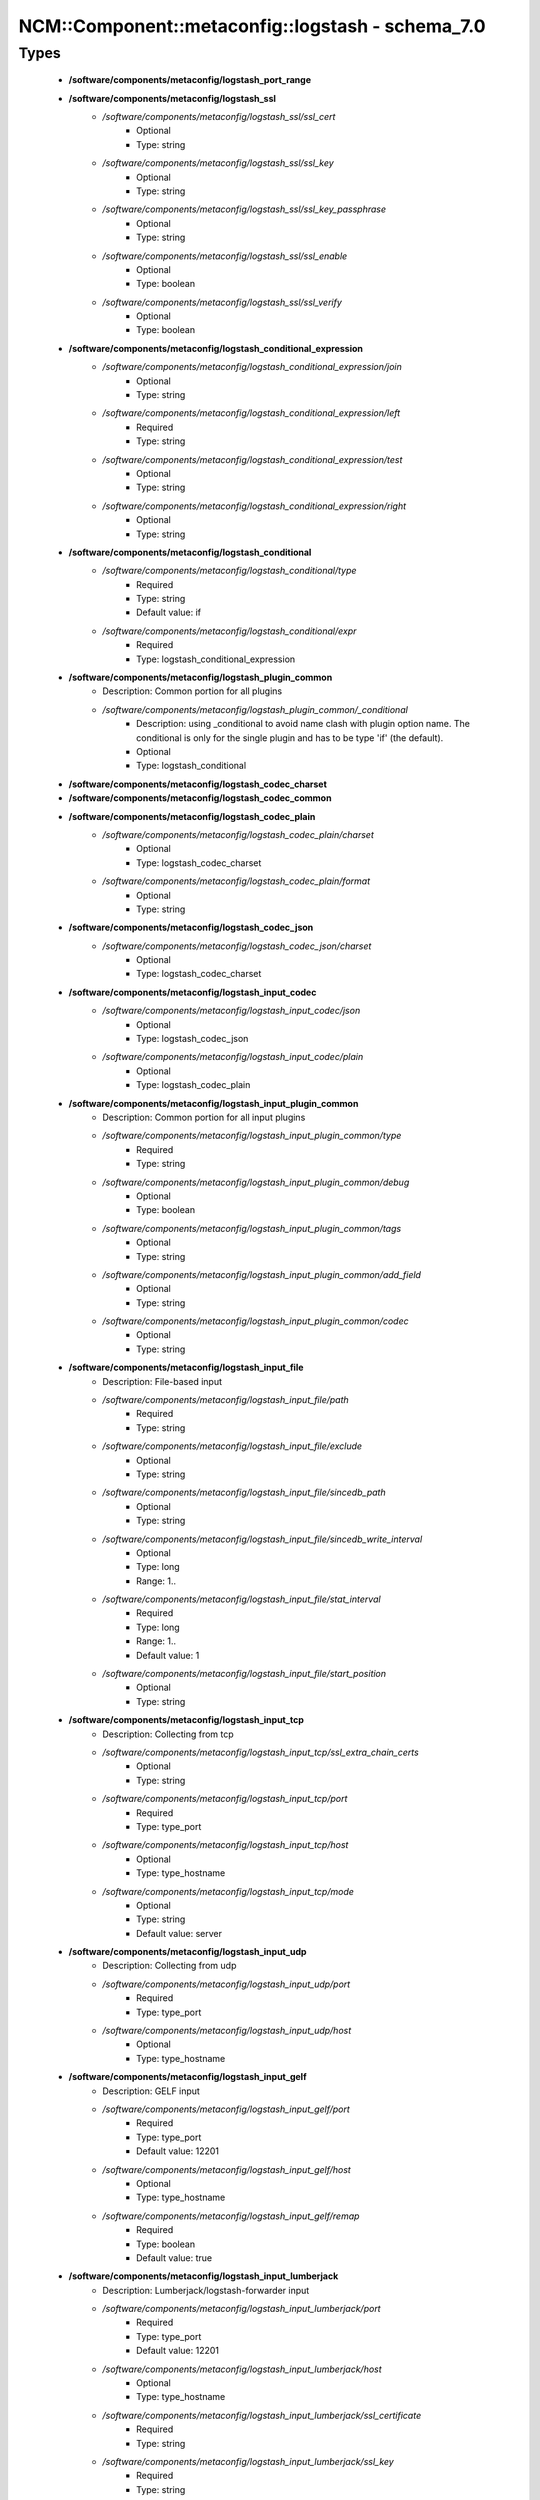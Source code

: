 ####################################################
NCM\::Component\::metaconfig\::logstash - schema_7.0
####################################################

Types
-----

 - **/software/components/metaconfig/logstash_port_range**
 - **/software/components/metaconfig/logstash_ssl**
    - */software/components/metaconfig/logstash_ssl/ssl_cert*
        - Optional
        - Type: string
    - */software/components/metaconfig/logstash_ssl/ssl_key*
        - Optional
        - Type: string
    - */software/components/metaconfig/logstash_ssl/ssl_key_passphrase*
        - Optional
        - Type: string
    - */software/components/metaconfig/logstash_ssl/ssl_enable*
        - Optional
        - Type: boolean
    - */software/components/metaconfig/logstash_ssl/ssl_verify*
        - Optional
        - Type: boolean
 - **/software/components/metaconfig/logstash_conditional_expression**
    - */software/components/metaconfig/logstash_conditional_expression/join*
        - Optional
        - Type: string
    - */software/components/metaconfig/logstash_conditional_expression/left*
        - Required
        - Type: string
    - */software/components/metaconfig/logstash_conditional_expression/test*
        - Optional
        - Type: string
    - */software/components/metaconfig/logstash_conditional_expression/right*
        - Optional
        - Type: string
 - **/software/components/metaconfig/logstash_conditional**
    - */software/components/metaconfig/logstash_conditional/type*
        - Required
        - Type: string
        - Default value: if
    - */software/components/metaconfig/logstash_conditional/expr*
        - Required
        - Type: logstash_conditional_expression
 - **/software/components/metaconfig/logstash_plugin_common**
    - Description: Common portion for all plugins
    - */software/components/metaconfig/logstash_plugin_common/_conditional*
        - Description: using _conditional to avoid name clash with plugin option name. The conditional is only for the single plugin and has to be type 'if' (the default).
        - Optional
        - Type: logstash_conditional
 - **/software/components/metaconfig/logstash_codec_charset**
 - **/software/components/metaconfig/logstash_codec_common**
 - **/software/components/metaconfig/logstash_codec_plain**
    - */software/components/metaconfig/logstash_codec_plain/charset*
        - Optional
        - Type: logstash_codec_charset
    - */software/components/metaconfig/logstash_codec_plain/format*
        - Optional
        - Type: string
 - **/software/components/metaconfig/logstash_codec_json**
    - */software/components/metaconfig/logstash_codec_json/charset*
        - Optional
        - Type: logstash_codec_charset
 - **/software/components/metaconfig/logstash_input_codec**
    - */software/components/metaconfig/logstash_input_codec/json*
        - Optional
        - Type: logstash_codec_json
    - */software/components/metaconfig/logstash_input_codec/plain*
        - Optional
        - Type: logstash_codec_plain
 - **/software/components/metaconfig/logstash_input_plugin_common**
    - Description: Common portion for all input plugins
    - */software/components/metaconfig/logstash_input_plugin_common/type*
        - Required
        - Type: string
    - */software/components/metaconfig/logstash_input_plugin_common/debug*
        - Optional
        - Type: boolean
    - */software/components/metaconfig/logstash_input_plugin_common/tags*
        - Optional
        - Type: string
    - */software/components/metaconfig/logstash_input_plugin_common/add_field*
        - Optional
        - Type: string
    - */software/components/metaconfig/logstash_input_plugin_common/codec*
        - Optional
        - Type: string
 - **/software/components/metaconfig/logstash_input_file**
    - Description: File-based input
    - */software/components/metaconfig/logstash_input_file/path*
        - Required
        - Type: string
    - */software/components/metaconfig/logstash_input_file/exclude*
        - Optional
        - Type: string
    - */software/components/metaconfig/logstash_input_file/sincedb_path*
        - Optional
        - Type: string
    - */software/components/metaconfig/logstash_input_file/sincedb_write_interval*
        - Optional
        - Type: long
        - Range: 1..
    - */software/components/metaconfig/logstash_input_file/stat_interval*
        - Required
        - Type: long
        - Range: 1..
        - Default value: 1
    - */software/components/metaconfig/logstash_input_file/start_position*
        - Optional
        - Type: string
 - **/software/components/metaconfig/logstash_input_tcp**
    - Description: Collecting from tcp
    - */software/components/metaconfig/logstash_input_tcp/ssl_extra_chain_certs*
        - Optional
        - Type: string
    - */software/components/metaconfig/logstash_input_tcp/port*
        - Required
        - Type: type_port
    - */software/components/metaconfig/logstash_input_tcp/host*
        - Optional
        - Type: type_hostname
    - */software/components/metaconfig/logstash_input_tcp/mode*
        - Optional
        - Type: string
        - Default value: server
 - **/software/components/metaconfig/logstash_input_udp**
    - Description: Collecting from udp
    - */software/components/metaconfig/logstash_input_udp/port*
        - Required
        - Type: type_port
    - */software/components/metaconfig/logstash_input_udp/host*
        - Optional
        - Type: type_hostname
 - **/software/components/metaconfig/logstash_input_gelf**
    - Description: GELF input
    - */software/components/metaconfig/logstash_input_gelf/port*
        - Required
        - Type: type_port
        - Default value: 12201
    - */software/components/metaconfig/logstash_input_gelf/host*
        - Optional
        - Type: type_hostname
    - */software/components/metaconfig/logstash_input_gelf/remap*
        - Required
        - Type: boolean
        - Default value: true
 - **/software/components/metaconfig/logstash_input_lumberjack**
    - Description: Lumberjack/logstash-forwarder input
    - */software/components/metaconfig/logstash_input_lumberjack/port*
        - Required
        - Type: type_port
        - Default value: 12201
    - */software/components/metaconfig/logstash_input_lumberjack/host*
        - Optional
        - Type: type_hostname
    - */software/components/metaconfig/logstash_input_lumberjack/ssl_certificate*
        - Required
        - Type: string
    - */software/components/metaconfig/logstash_input_lumberjack/ssl_key*
        - Required
        - Type: string
    - */software/components/metaconfig/logstash_input_lumberjack/ssl_key_passphrase*
        - Optional
        - Type: string
 - **/software/components/metaconfig/logstash_input_beats**
    - Description: beats input
    - */software/components/metaconfig/logstash_input_beats/ssl_certificate_authorities*
        - Optional
        - Type: string
    - */software/components/metaconfig/logstash_input_beats/ssl*
        - Optional
        - Type: boolean
 - **/software/components/metaconfig/logstash_input_zeromq**
    - Description: zeromq input
    - */software/components/metaconfig/logstash_input_zeromq/address*
        - Optional
        - Type: string
    - */software/components/metaconfig/logstash_input_zeromq/mode*
        - Optional
        - Type: string
        - Default value: server
    - */software/components/metaconfig/logstash_input_zeromq/sender*
        - Optional
        - Type: string
    - */software/components/metaconfig/logstash_input_zeromq/sockopt*
        - Optional
        - Type: dict
    - */software/components/metaconfig/logstash_input_zeromq/topic*
        - Optional
        - Type: string
    - */software/components/metaconfig/logstash_input_zeromq/topology*
        - Required
        - Type: string
 - **/software/components/metaconfig/logstash_input_kafka**
    - Description: kafka input
    - */software/components/metaconfig/logstash_input_kafka/auto_commit_interval_ms*
        - Optional
        - Type: string
    - */software/components/metaconfig/logstash_input_kafka/auto_offset_reset*
        - Optional
        - Type: string
    - */software/components/metaconfig/logstash_input_kafka/bootstrap_servers*
        - Optional
        - Type: string
    - */software/components/metaconfig/logstash_input_kafka/check_crcs*
        - Optional
        - Type: string
    - */software/components/metaconfig/logstash_input_kafka/client_id*
        - Optional
        - Type: string
    - */software/components/metaconfig/logstash_input_kafka/connections_max_idle_ms*
        - Optional
        - Type: string
    - */software/components/metaconfig/logstash_input_kafka/consumer_threads*
        - Optional
        - Type: long
        - Range: 0..
    - */software/components/metaconfig/logstash_input_kafka/decorate_events*
        - Optional
        - Type: boolean
    - */software/components/metaconfig/logstash_input_kafka/enable_auto_commit*
        - Optional
        - Type: string
    - */software/components/metaconfig/logstash_input_kafka/exclude_internal_topics*
        - Optional
        - Type: string
    - */software/components/metaconfig/logstash_input_kafka/fetch_max_bytes*
        - Optional
        - Type: string
    - */software/components/metaconfig/logstash_input_kafka/fetch_max_wait_ms*
        - Optional
        - Type: string
    - */software/components/metaconfig/logstash_input_kafka/fetch_min_bytes*
        - Optional
        - Type: string
    - */software/components/metaconfig/logstash_input_kafka/group_id*
        - Optional
        - Type: string
    - */software/components/metaconfig/logstash_input_kafka/heartbeat_interval_ms*
        - Optional
        - Type: string
    - */software/components/metaconfig/logstash_input_kafka/jaas_path*
        - Optional
        - Type: absolute_file_path
    - */software/components/metaconfig/logstash_input_kafka/kerberos_config*
        - Optional
        - Type: absolute_file_path
    - */software/components/metaconfig/logstash_input_kafka/key_deserializer_class*
        - Optional
        - Type: string
    - */software/components/metaconfig/logstash_input_kafka/max_partition_fetch_bytes*
        - Optional
        - Type: string
    - */software/components/metaconfig/logstash_input_kafka/max_poll_interval_ms*
        - Optional
        - Type: string
    - */software/components/metaconfig/logstash_input_kafka/max_poll_records*
        - Optional
        - Type: string
    - */software/components/metaconfig/logstash_input_kafka/metadata_max_age_ms*
        - Optional
        - Type: string
    - */software/components/metaconfig/logstash_input_kafka/partition_assignment_strategy*
        - Optional
        - Type: string
    - */software/components/metaconfig/logstash_input_kafka/poll_timeout_ms*
        - Optional
        - Type: long
        - Range: 0..
    - */software/components/metaconfig/logstash_input_kafka/receive_buffer_bytes*
        - Optional
        - Type: string
    - */software/components/metaconfig/logstash_input_kafka/reconnect_backoff_ms*
        - Optional
        - Type: string
    - */software/components/metaconfig/logstash_input_kafka/request_timeout_ms*
        - Optional
        - Type: string
    - */software/components/metaconfig/logstash_input_kafka/retry_backoff_ms*
        - Optional
        - Type: string
    - */software/components/metaconfig/logstash_input_kafka/sasl_jaas_config*
        - Optional
        - Type: string
    - */software/components/metaconfig/logstash_input_kafka/sasl_kerberos_service_name*
        - Optional
        - Type: string
    - */software/components/metaconfig/logstash_input_kafka/sasl_mechanism*
        - Optional
        - Type: string
    - */software/components/metaconfig/logstash_input_kafka/security_protocol*
        - Optional
        - Type: string
    - */software/components/metaconfig/logstash_input_kafka/send_buffer_bytes*
        - Optional
        - Type: string
    - */software/components/metaconfig/logstash_input_kafka/session_timeout_ms*
        - Optional
        - Type: string
    - */software/components/metaconfig/logstash_input_kafka/ssl_endpoint_identification_algorithm*
        - Optional
        - Type: string
    - */software/components/metaconfig/logstash_input_kafka/ssl_key_password*
        - Optional
        - Type: string
    - */software/components/metaconfig/logstash_input_kafka/ssl_keystore_location*
        - Optional
        - Type: absolute_file_path
    - */software/components/metaconfig/logstash_input_kafka/ssl_keystore_password*
        - Optional
        - Type: string
    - */software/components/metaconfig/logstash_input_kafka/ssl_keystore_type*
        - Optional
        - Type: string
    - */software/components/metaconfig/logstash_input_kafka/ssl_truststore_location*
        - Optional
        - Type: absolute_file_path
    - */software/components/metaconfig/logstash_input_kafka/ssl_truststore_password*
        - Optional
        - Type: string
    - */software/components/metaconfig/logstash_input_kafka/ssl_truststore_type*
        - Optional
        - Type: string
    - */software/components/metaconfig/logstash_input_kafka/topics*
        - Optional
        - Type: string
    - */software/components/metaconfig/logstash_input_kafka/topics_pattern*
        - Optional
        - Type: string
    - */software/components/metaconfig/logstash_input_kafka/value_deserializer_class*
        - Optional
        - Type: string
 - **/software/components/metaconfig/logstash_input_plugin**
    - */software/components/metaconfig/logstash_input_plugin/file*
        - Optional
        - Type: logstash_input_file
    - */software/components/metaconfig/logstash_input_plugin/gelf*
        - Optional
        - Type: logstash_input_gelf
    - */software/components/metaconfig/logstash_input_plugin/tcp*
        - Optional
        - Type: logstash_input_tcp
    - */software/components/metaconfig/logstash_input_plugin/udp*
        - Optional
        - Type: logstash_input_udp
    - */software/components/metaconfig/logstash_input_plugin/lumberjack*
        - Optional
        - Type: logstash_input_lumberjack
    - */software/components/metaconfig/logstash_input_plugin/beats*
        - Optional
        - Type: logstash_input_beats
    - */software/components/metaconfig/logstash_input_plugin/zeromq*
        - Optional
        - Type: logstash_input_zeromq
    - */software/components/metaconfig/logstash_input_plugin/kafka*
        - Optional
        - Type: logstash_input_kafka
 - **/software/components/metaconfig/logstash_name_pattern**
    - Description: Base for all filters
    - */software/components/metaconfig/logstash_name_pattern/name*
        - Required
        - Type: string
    - */software/components/metaconfig/logstash_name_pattern/pattern*
        - Required
        - Type: string
 - **/software/components/metaconfig/logstash_name_patterns**
    - */software/components/metaconfig/logstash_name_patterns/name*
        - Required
        - Type: string
    - */software/components/metaconfig/logstash_name_patterns/pattern*
        - Required
        - Type: string
 - **/software/components/metaconfig/logstash_filter_name_patternlist**
    - Description: A name_patternlist is rendered differently than a name_patterns
    - */software/components/metaconfig/logstash_filter_name_patternlist/name*
        - Required
        - Type: string
    - */software/components/metaconfig/logstash_filter_name_patternlist/pattern*
        - Required
        - Type: string
 - **/software/components/metaconfig/logstash_filter_plugin_common**
    - */software/components/metaconfig/logstash_filter_plugin_common/add_field*
        - Optional
        - Type: string
    - */software/components/metaconfig/logstash_filter_plugin_common/add_tag*
        - Optional
        - Type: string
    - */software/components/metaconfig/logstash_filter_plugin_common/remove_field*
        - Optional
        - Type: string
    - */software/components/metaconfig/logstash_filter_plugin_common/remove_tag*
        - Optional
        - Type: string
 - **/software/components/metaconfig/logstash_filter_grok**
    - */software/components/metaconfig/logstash_filter_grok/match*
        - Optional
        - Type: logstash_name_patterns
    - */software/components/metaconfig/logstash_filter_grok/break_on_match*
        - Required
        - Type: boolean
        - Default value: true
    - */software/components/metaconfig/logstash_filter_grok/drop_if_match*
        - Optional
        - Type: boolean
    - */software/components/metaconfig/logstash_filter_grok/keep_empty_captures*
        - Optional
        - Type: boolean
    - */software/components/metaconfig/logstash_filter_grok/named_captures_only*
        - Required
        - Type: boolean
        - Default value: true
    - */software/components/metaconfig/logstash_filter_grok/patterns_dir*
        - Optional
        - Type: string
 - **/software/components/metaconfig/logstash_filter_bytes2human**
    - */software/components/metaconfig/logstash_filter_bytes2human/convert*
        - Required
        - Type: string
 - **/software/components/metaconfig/logstash_filter_date**
    - */software/components/metaconfig/logstash_filter_date/match*
        - Required
        - Type: logstash_filter_name_patternlist
 - **/software/components/metaconfig/logstash_filter_grep**
    - */software/components/metaconfig/logstash_filter_grep/match*
        - Optional
        - Type: logstash_name_pattern
    - */software/components/metaconfig/logstash_filter_grep/drop*
        - Required
        - Type: boolean
        - Default value: true
    - */software/components/metaconfig/logstash_filter_grep/negate*
        - Required
        - Type: boolean
        - Default value: false
 - **/software/components/metaconfig/logstash_filter_drop**
    - */software/components/metaconfig/logstash_filter_drop/percentage*
        - Optional
        - Type: long
        - Range: 0..100
    - */software/components/metaconfig/logstash_filter_drop/periodic_flush*
        - Optional
        - Type: boolean
 - **/software/components/metaconfig/logstash_filter_mutate_convert**
 - **/software/components/metaconfig/logstash_filter_mutate**
    - */software/components/metaconfig/logstash_filter_mutate/convert*
        - Optional
        - Type: logstash_filter_mutate_convert
    - */software/components/metaconfig/logstash_filter_mutate/replace*
        - Optional
        - Type: logstash_name_pattern
    - */software/components/metaconfig/logstash_filter_mutate/rename*
        - Optional
        - Type: string
    - */software/components/metaconfig/logstash_filter_mutate/split*
        - Optional
        - Type: string
    - */software/components/metaconfig/logstash_filter_mutate/update*
        - Optional
        - Type: string
    - */software/components/metaconfig/logstash_filter_mutate/exclude_tags*
        - Optional
        - Type: string
 - **/software/components/metaconfig/logstash_filter_kv**
    - */software/components/metaconfig/logstash_filter_kv/default_keys*
        - Optional
        - Type: string
    - */software/components/metaconfig/logstash_filter_kv/exclude_keys*
        - Optional
        - Type: string
    - */software/components/metaconfig/logstash_filter_kv/include_keys*
        - Optional
        - Type: string
    - */software/components/metaconfig/logstash_filter_kv/prefix*
        - Optional
        - Type: string
    - */software/components/metaconfig/logstash_filter_kv/source*
        - Optional
        - Type: string
    - */software/components/metaconfig/logstash_filter_kv/target*
        - Optional
        - Type: string
    - */software/components/metaconfig/logstash_filter_kv/trim*
        - Optional
        - Type: string
    - */software/components/metaconfig/logstash_filter_kv/trimkey*
        - Optional
        - Type: string
    - */software/components/metaconfig/logstash_filter_kv/value_split*
        - Optional
        - Type: string
 - **/software/components/metaconfig/logstash_filter_plugin**
    - */software/components/metaconfig/logstash_filter_plugin/grok*
        - Optional
        - Type: logstash_filter_grok
    - */software/components/metaconfig/logstash_filter_plugin/date*
        - Optional
        - Type: logstash_filter_date
    - */software/components/metaconfig/logstash_filter_plugin/grep*
        - Optional
        - Type: logstash_filter_grep
    - */software/components/metaconfig/logstash_filter_plugin/drop*
        - Optional
        - Type: logstash_filter_drop
    - */software/components/metaconfig/logstash_filter_plugin/mutate*
        - Optional
        - Type: logstash_filter_mutate
    - */software/components/metaconfig/logstash_filter_plugin/kv*
        - Optional
        - Type: logstash_filter_kv
    - */software/components/metaconfig/logstash_filter_plugin/bytes2human*
        - Optional
        - Type: logstash_filter_bytes2human
 - **/software/components/metaconfig/logstash_output_codec**
    - Description: Common output
    - */software/components/metaconfig/logstash_output_codec/plain*
        - Optional
        - Type: logstash_codec_plain
 - **/software/components/metaconfig/logstash_output_plugin_common**
    - */software/components/metaconfig/logstash_output_plugin_common/codec*
        - Optional
        - Type: logstash_output_codec
 - **/software/components/metaconfig/logstash_output_gelf**
    - Description: GELF-based output
    - */software/components/metaconfig/logstash_output_gelf/host*
        - Required
        - Type: type_fqdn
    - */software/components/metaconfig/logstash_output_gelf/level*
        - Required
        - Type: string
    - */software/components/metaconfig/logstash_output_gelf/port*
        - Required
        - Type: type_port
        - Default value: 12201
    - */software/components/metaconfig/logstash_output_gelf/custom_fields*
        - Optional
        - Type: string
    - */software/components/metaconfig/logstash_output_gelf/ship_metadata*
        - Required
        - Type: boolean
        - Default value: true
    - */software/components/metaconfig/logstash_output_gelf/ship_tags*
        - Required
        - Type: boolean
        - Default value: true
    - */software/components/metaconfig/logstash_output_gelf/facility*
        - Optional
        - Type: string
    - */software/components/metaconfig/logstash_output_gelf/sender*
        - Optional
        - Type: string
 - **/software/components/metaconfig/logstash_output_tcp**
    - Description: tcp-based output
    - */software/components/metaconfig/logstash_output_tcp/ssl_cacert*
        - Optional
        - Type: string
    - */software/components/metaconfig/logstash_output_tcp/enable_metric*
        - Optional
        - Type: boolean
        - Default value: true
    - */software/components/metaconfig/logstash_output_tcp/host*
        - Required
        - Type: type_fqdn
    - */software/components/metaconfig/logstash_output_tcp/id*
        - Optional
        - Type: string
    - */software/components/metaconfig/logstash_output_tcp/mode*
        - Optional
        - Type: string
        - Default value: client
    - */software/components/metaconfig/logstash_output_tcp/port*
        - Required
        - Type: long
    - */software/components/metaconfig/logstash_output_tcp/reconnect_interval*
        - Optional
        - Type: long
    - */software/components/metaconfig/logstash_output_tcp/workers*
        - Optional
        - Type: number
        - Default value: 1
 - **/software/components/metaconfig/logstash_output_stdout**
    - Description: stdout-based output
    - */software/components/metaconfig/logstash_output_stdout/debug*
        - Optional
        - Type: boolean
 - **/software/components/metaconfig/logstash_output_elasticsearch**
    - Description: elasticsearch-based output
    - */software/components/metaconfig/logstash_output_elasticsearch/bulk_path*
        - Optional
        - Type: string
    - */software/components/metaconfig/logstash_output_elasticsearch/cacert*
        - Optional
        - Type: absolute_file_path
    - */software/components/metaconfig/logstash_output_elasticsearch/custom_headers*
        - Optional
        - Type: dict
    - */software/components/metaconfig/logstash_output_elasticsearch/doc_as_upsert*
        - Optional
        - Type: boolean
    - */software/components/metaconfig/logstash_output_elasticsearch/document_id*
        - Optional
        - Type: string
    - */software/components/metaconfig/logstash_output_elasticsearch/document_type*
        - Optional
        - Type: string
    - */software/components/metaconfig/logstash_output_elasticsearch/failure_type_logging_whitelist*
        - Optional
        - Type: string
    - */software/components/metaconfig/logstash_output_elasticsearch/healthcheck_path*
        - Optional
        - Type: string
    - */software/components/metaconfig/logstash_output_elasticsearch/hosts*
        - Optional
        - Type: string
    - */software/components/metaconfig/logstash_output_elasticsearch/http_compression*
        - Optional
        - Type: boolean
    - */software/components/metaconfig/logstash_output_elasticsearch/ilm_enabled*
        - Optional
        - Type: string
    - */software/components/metaconfig/logstash_output_elasticsearch/ilm_pattern*
        - Optional
        - Type: string
    - */software/components/metaconfig/logstash_output_elasticsearch/ilm_policy*
        - Optional
        - Type: string
    - */software/components/metaconfig/logstash_output_elasticsearch/ilm_rollover_alias*
        - Optional
        - Type: string
    - */software/components/metaconfig/logstash_output_elasticsearch/index*
        - Optional
        - Type: string
    - */software/components/metaconfig/logstash_output_elasticsearch/keystore*
        - Optional
        - Type: absolute_file_path
    - */software/components/metaconfig/logstash_output_elasticsearch/keystore_password*
        - Optional
        - Type: string
    - */software/components/metaconfig/logstash_output_elasticsearch/manage_template*
        - Optional
        - Type: boolean
    - */software/components/metaconfig/logstash_output_elasticsearch/parameters*
        - Optional
        - Type: dict
    - */software/components/metaconfig/logstash_output_elasticsearch/parent*
        - Optional
        - Type: string
    - */software/components/metaconfig/logstash_output_elasticsearch/password*
        - Optional
        - Type: string
    - */software/components/metaconfig/logstash_output_elasticsearch/path*
        - Optional
        - Type: string
    - */software/components/metaconfig/logstash_output_elasticsearch/pipeline*
        - Optional
        - Type: string
    - */software/components/metaconfig/logstash_output_elasticsearch/pool_max*
        - Optional
        - Type: long
        - Range: 0..
        - Default value: 1000
    - */software/components/metaconfig/logstash_output_elasticsearch/pool_max_per_route*
        - Optional
        - Type: long
        - Range: 0..
        - Default value: 100
    - */software/components/metaconfig/logstash_output_elasticsearch/proxy*
        - Optional
        - Type: type_absoluteURI
    - */software/components/metaconfig/logstash_output_elasticsearch/resurrect_delay*
        - Optional
        - Type: long
        - Range: 0..
    - */software/components/metaconfig/logstash_output_elasticsearch/retry_initial_interval*
        - Optional
        - Type: long
        - Range: 0..
    - */software/components/metaconfig/logstash_output_elasticsearch/retry_max_interval*
        - Optional
        - Type: long
        - Range: 0..
    - */software/components/metaconfig/logstash_output_elasticsearch/retry_on_conflict*
        - Optional
        - Type: long
        - Range: 0..
    - */software/components/metaconfig/logstash_output_elasticsearch/routing*
        - Optional
        - Type: string
    - */software/components/metaconfig/logstash_output_elasticsearch/script*
        - Optional
        - Type: string
    - */software/components/metaconfig/logstash_output_elasticsearch/script_lang*
        - Optional
        - Type: string
    - */software/components/metaconfig/logstash_output_elasticsearch/script_type*
        - Optional
        - Type: string
    - */software/components/metaconfig/logstash_output_elasticsearch/script_var_name*
        - Optional
        - Type: string
    - */software/components/metaconfig/logstash_output_elasticsearch/scripted_upsert*
        - Optional
        - Type: boolean
    - */software/components/metaconfig/logstash_output_elasticsearch/sniffing*
        - Optional
        - Type: boolean
    - */software/components/metaconfig/logstash_output_elasticsearch/sniffing_delay*
        - Optional
        - Type: long
        - Range: 0..
    - */software/components/metaconfig/logstash_output_elasticsearch/sniffing_path*
        - Optional
        - Type: string
    - */software/components/metaconfig/logstash_output_elasticsearch/ssl*
        - Optional
        - Type: boolean
    - */software/components/metaconfig/logstash_output_elasticsearch/ssl_certificate_verification*
        - Optional
        - Type: boolean
    - */software/components/metaconfig/logstash_output_elasticsearch/template*
        - Optional
        - Type: absolute_file_path
    - */software/components/metaconfig/logstash_output_elasticsearch/template_name*
        - Optional
        - Type: string
    - */software/components/metaconfig/logstash_output_elasticsearch/template_overwrite*
        - Optional
        - Type: boolean
    - */software/components/metaconfig/logstash_output_elasticsearch/timeout*
        - Optional
        - Type: long
        - Range: 0..
    - */software/components/metaconfig/logstash_output_elasticsearch/truststore*
        - Optional
        - Type: absolute_file_path
    - */software/components/metaconfig/logstash_output_elasticsearch/truststore_password*
        - Optional
        - Type: string
    - */software/components/metaconfig/logstash_output_elasticsearch/upsert*
        - Optional
        - Type: string
    - */software/components/metaconfig/logstash_output_elasticsearch/user*
        - Optional
        - Type: string
    - */software/components/metaconfig/logstash_output_elasticsearch/validate_after_inactivity*
        - Optional
        - Type: long
        - Range: 0..
    - */software/components/metaconfig/logstash_output_elasticsearch/version*
        - Optional
        - Type: string
    - */software/components/metaconfig/logstash_output_elasticsearch/version_type*
        - Optional
        - Type: string
 - **/software/components/metaconfig/logstash_output_file**
    - Description: file based output
    - */software/components/metaconfig/logstash_output_file/path*
        - Required
        - Type: absolute_file_path
 - **/software/components/metaconfig/logstash_output_plugin**
    - */software/components/metaconfig/logstash_output_plugin/elasticsearch*
        - Optional
        - Type: logstash_output_elasticsearch
    - */software/components/metaconfig/logstash_output_plugin/gelf*
        - Optional
        - Type: logstash_output_gelf
    - */software/components/metaconfig/logstash_output_plugin/stdout*
        - Optional
        - Type: logstash_output_stdout
    - */software/components/metaconfig/logstash_output_plugin/tcp*
        - Optional
        - Type: logstash_output_tcp
    - */software/components/metaconfig/logstash_output_plugin/file*
        - Optional
        - Type: logstash_output_file
 - **/software/components/metaconfig/logstash_input_conditional**
    - */software/components/metaconfig/logstash_input_conditional/plugins*
        - Optional
        - Type: logstash_input_plugin
 - **/software/components/metaconfig/logstash_filter_conditional**
    - */software/components/metaconfig/logstash_filter_conditional/plugins*
        - Optional
        - Type: logstash_filter_plugin
 - **/software/components/metaconfig/logstash_output_conditional**
    - */software/components/metaconfig/logstash_output_conditional/plugins*
        - Optional
        - Type: logstash_output_plugin
 - **/software/components/metaconfig/logstash_input**
    - */software/components/metaconfig/logstash_input/plugins*
        - Optional
        - Type: logstash_input_plugin
    - */software/components/metaconfig/logstash_input/conditionals*
        - Optional
        - Type: logstash_input_conditional
 - **/software/components/metaconfig/logstash_filter**
    - */software/components/metaconfig/logstash_filter/plugins*
        - Optional
        - Type: logstash_filter_plugin
    - */software/components/metaconfig/logstash_filter/conditionals*
        - Optional
        - Type: logstash_filter_conditional
 - **/software/components/metaconfig/logstash_output**
    - */software/components/metaconfig/logstash_output/plugins*
        - Optional
        - Type: logstash_output_plugin
    - */software/components/metaconfig/logstash_output/conditionals*
        - Optional
        - Type: logstash_output_conditional
 - **/software/components/metaconfig/type_logstash**
    - Description: The configuration is made of input, filter and output section
    - */software/components/metaconfig/type_logstash/input*
        - Required
        - Type: logstash_input
    - */software/components/metaconfig/type_logstash/filter*
        - Optional
        - Type: logstash_filter
    - */software/components/metaconfig/type_logstash/output*
        - Required
        - Type: logstash_output
 - **/software/components/metaconfig/type_logstash_forwarder_network_server**
    - Description: logstash-forwarder type
    - */software/components/metaconfig/type_logstash_forwarder_network_server/host*
        - Required
        - Type: type_hostname
    - */software/components/metaconfig/type_logstash_forwarder_network_server/port*
        - Required
        - Type: long
        - Range: 0..
 - **/software/components/metaconfig/type_logstash_forwarder_network**
    - */software/components/metaconfig/type_logstash_forwarder_network/servers*
        - Required
        - Type: type_logstash_forwarder_network_server
    - */software/components/metaconfig/type_logstash_forwarder_network/ssl_certificate*
        - Optional
        - Type: string
    - */software/components/metaconfig/type_logstash_forwarder_network/ssl_key*
        - Optional
        - Type: string
    - */software/components/metaconfig/type_logstash_forwarder_network/ssl_ca*
        - Optional
        - Type: string
    - */software/components/metaconfig/type_logstash_forwarder_network/timeout*
        - Required
        - Type: long
        - Range: 0..
        - Default value: 15
 - **/software/components/metaconfig/type_logstash_forwarder_file_fields**
    - */software/components/metaconfig/type_logstash_forwarder_file_fields/type*
        - Required
        - Type: string
 - **/software/components/metaconfig/type_logstash_forwarder_file**
    - */software/components/metaconfig/type_logstash_forwarder_file/paths*
        - Required
        - Type: string
    - */software/components/metaconfig/type_logstash_forwarder_file/fields*
        - Required
        - Type: type_logstash_forwarder_file_fields
 - **/software/components/metaconfig/type_logstash_forwarder**
    - */software/components/metaconfig/type_logstash_forwarder/network*
        - Required
        - Type: type_logstash_forwarder_network
    - */software/components/metaconfig/type_logstash_forwarder/files*
        - Required
        - Type: type_logstash_forwarder_file
 - **/software/components/metaconfig/type_logstash_yml_node**
    - */software/components/metaconfig/type_logstash_yml_node/name*
        - Optional
        - Type: string
 - **/software/components/metaconfig/type_logstash_yml_pipeline**
    - */software/components/metaconfig/type_logstash_yml_pipeline/workers*
        - Optional
        - Type: long
    - */software/components/metaconfig/type_logstash_yml_pipeline/output.workers*
        - Optional
        - Type: long
    - */software/components/metaconfig/type_logstash_yml_pipeline/batch.size*
        - Optional
        - Type: long
    - */software/components/metaconfig/type_logstash_yml_pipeline/unsafe_shutdown*
        - Optional
        - Type: boolean
 - **/software/components/metaconfig/type_logstash_yml_path**
    - */software/components/metaconfig/type_logstash_yml_path/config*
        - Optional
        - Type: string
    - */software/components/metaconfig/type_logstash_yml_path/data*
        - Optional
        - Type: string
    - */software/components/metaconfig/type_logstash_yml_path/logs*
        - Optional
        - Type: string
    - */software/components/metaconfig/type_logstash_yml_path/plugins*
        - Optional
        - Type: string
    - */software/components/metaconfig/type_logstash_yml_path/queue*
        - Optional
        - Type: string
 - **/software/components/metaconfig/type_logstash_yml_config**
    - */software/components/metaconfig/type_logstash_yml_config/string*
        - Optional
        - Type: string
    - */software/components/metaconfig/type_logstash_yml_config/test_and_exit*
        - Optional
        - Type: boolean
    - */software/components/metaconfig/type_logstash_yml_config/reload.automatic*
        - Optional
        - Type: boolean
    - */software/components/metaconfig/type_logstash_yml_config/reload.interval*
        - Optional
        - Type: long
    - */software/components/metaconfig/type_logstash_yml_config/debug*
        - Optional
        - Type: boolean
 - **/software/components/metaconfig/type_logstash_yml_queue**
    - */software/components/metaconfig/type_logstash_yml_queue/type*
        - Optional
        - Type: string
    - */software/components/metaconfig/type_logstash_yml_queue/page_capacity*
        - Optional
        - Type: string
    - */software/components/metaconfig/type_logstash_yml_queue/max_events*
        - Optional
        - Type: long
    - */software/components/metaconfig/type_logstash_yml_queue/max_bytes*
        - Optional
        - Type: long
    - */software/components/metaconfig/type_logstash_yml_queue/checkpoint.acks*
        - Optional
        - Type: long
    - */software/components/metaconfig/type_logstash_yml_queue/checkpoint.writes*
        - Optional
        - Type: long
    - */software/components/metaconfig/type_logstash_yml_queue/checkpoint.interval*
        - Optional
        - Type: long
 - **/software/components/metaconfig/type_logstash_yml_http**
    - */software/components/metaconfig/type_logstash_yml_http/host*
        - Optional
        - Type: string
    - */software/components/metaconfig/type_logstash_yml_http/port*
        - Optional
        - Type: string
 - **/software/components/metaconfig/type_logstash_yml_log**
    - */software/components/metaconfig/type_logstash_yml_log/level*
        - Optional
        - Type: string
 - **/software/components/metaconfig/type_logstash_yml**
    - */software/components/metaconfig/type_logstash_yml/node*
        - Optional
        - Type: type_logstash_yml_node
    - */software/components/metaconfig/type_logstash_yml/pipeline*
        - Optional
        - Type: type_logstash_yml_pipeline
    - */software/components/metaconfig/type_logstash_yml/path*
        - Optional
        - Type: type_logstash_yml_path
    - */software/components/metaconfig/type_logstash_yml/config*
        - Optional
        - Type: type_logstash_yml_config
    - */software/components/metaconfig/type_logstash_yml/queue*
        - Optional
        - Type: type_logstash_yml_queue
    - */software/components/metaconfig/type_logstash_yml/http*
        - Optional
        - Type: type_logstash_yml_http
    - */software/components/metaconfig/type_logstash_yml/log*
        - Optional
        - Type: type_logstash_yml_log
